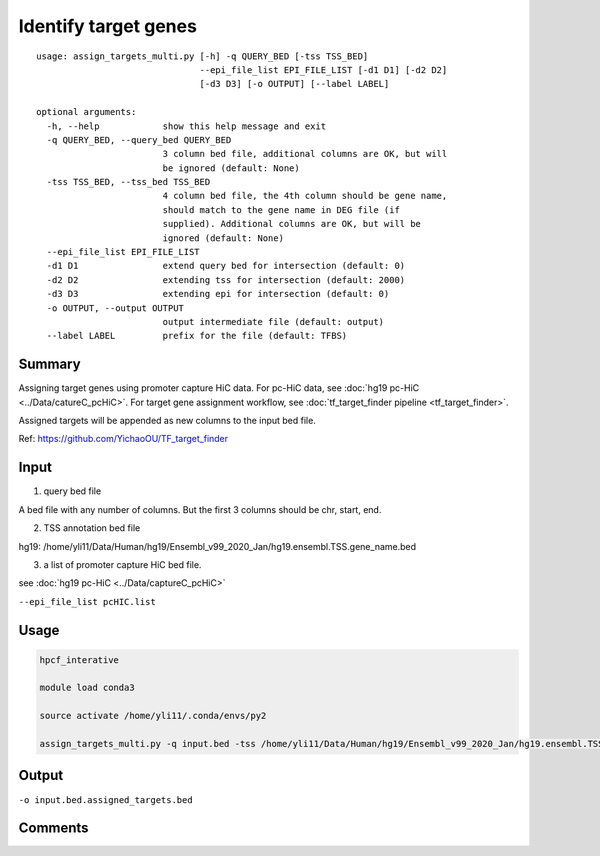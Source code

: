 Identify target genes
=============


::

	usage: assign_targets_multi.py [-h] -q QUERY_BED [-tss TSS_BED]
	                               --epi_file_list EPI_FILE_LIST [-d1 D1] [-d2 D2]
	                               [-d3 D3] [-o OUTPUT] [--label LABEL]

	optional arguments:
	  -h, --help            show this help message and exit
	  -q QUERY_BED, --query_bed QUERY_BED
	                        3 column bed file, additional columns are OK, but will
	                        be ignored (default: None)
	  -tss TSS_BED, --tss_bed TSS_BED
	                        4 column bed file, the 4th column should be gene name,
	                        should match to the gene name in DEG file (if
	                        supplied). Additional columns are OK, but will be
	                        ignored (default: None)
	  --epi_file_list EPI_FILE_LIST
	  -d1 D1                extend query bed for intersection (default: 0)
	  -d2 D2                extending tss for intersection (default: 2000)
	  -d3 D3                extending epi for intersection (default: 0)
	  -o OUTPUT, --output OUTPUT
	                        output intermediate file (default: output)
	  --label LABEL         prefix for the file (default: TFBS)



Summary
^^^^^

Assigning target genes using promoter capture HiC data. For pc-HiC data, see :doc:`hg19 pc-HiC <../Data/catureC_pcHiC>`. For target gene assignment workflow, see :doc:`tf_target_finder pipeline <tf_target_finder>`.

Assigned targets will be appended as new columns to the input bed file.

Ref: https://github.com/YichaoOU/TF_target_finder


Input
^^^^^

1. query bed file

A bed file with any number of columns. But the first 3 columns should be chr, start, end.

2. TSS annotation bed file

hg19: /home/yli11/Data/Human/hg19/Ensembl_v99_2020_Jan/hg19.ensembl.TSS.gene_name.bed 

3. a list of promoter capture HiC bed file.

see :doc:`hg19 pc-HiC <../Data/captureC_pcHiC>`

``--epi_file_list pcHIC.list``


Usage
^^^^^

.. code:: bash

	hpcf_interative

	module load conda3

	source activate /home/yli11/.conda/envs/py2

	assign_targets_multi.py -q input.bed -tss /home/yli11/Data/Human/hg19/Ensembl_v99_2020_Jan/hg19.ensembl.TSS.gene_name.bed --epi_file_list pcHIC.list -o input.bed.assigned_targets.bed



Output
^^^^^

``-o input.bed.assigned_targets.bed``


Comments
^^^^^^^^

.. disqus::
	:disqus_identifier: NGS_pipelines




